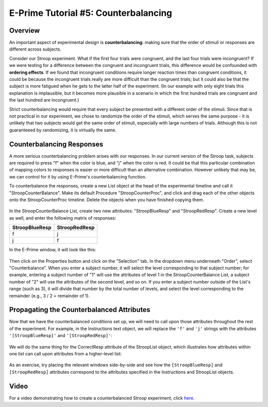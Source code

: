 .. _EP_05_Counterbalancing:

=============================================
E-Prime Tutorial #5: Counterbalancing
=============================================


Overview
***********************

An important aspect of experimental design is **counterbalancing**: making sure that the order of stimuli or responses are different across subjects.

Consider our Stroop experiment. What if the first four trials were congruent, and the last four trials were incongruent? If we were testing for a difference between the congruent and incongruent trials, this difference would be confounded with **ordering effects**. If we found that incongruent conditions require longer reaction times than congruent conditions, it could be because the incongruent trials really are more difficult than the congruent trials; but it could also be that the subject is more fatigued when he gets to the latter half of the experiment. (In our example with only eight trials this explanation is implausible, but it becomes more plausible in a scenario in which the first hundred trials are congruent and the last hundred are incongruent.)

Strict counterbalancing would require that every subject be presented with a different order of the stimuli. Since that is not practical in our experiment, we chose to randomize the order of the stimuli, which serves the same purpose - it is unlikely that two subjects would get the same order of stimuli, especially with large numbers of trials. Although this is not guaranteeed by randomizing, it is virtually the same.


Counterbalancing Responses
***************************

A more serious counterbalancing problem arises with our responses. In our current version of the Stroop task, subjects are required to press "f" when the color is blue, and "j" when the color is red. It could be that this particular combination of mapping colors to responses is easier or more difficult than an alternative combination. However unlikely that may be, we can control for it by using E-Prime's counterbalancing function.

To counterbalance the responses, create a new List object at the head of the experimental timeline and call it "StroopCounterBalance". Make its default Procedure "StroopCounterProc", and click and drag each of the other objects onto the StroopCounterProc timeline. Delete the objects when you have finished copying them.

.. figure:: 05_StroopCounterBalance.png

In the StroopCounterBalance List, create two new attributes: "StroopBlueResp" and "StroopRedResp". Create a new level as well, and enter the following matrix of responses:

==================   ============
StroopBlueResp       StroopRedResp
==================   ============
f                     j
j                     f
==================   ============

In the E-Prime window, it will look like this:

.. figure:: 05_CounterBalance_Matrix.png


Then click on the Properties button and click on the "Selection" tab. In the dropdown menu underneath "Order", select "Counterbalance". When you enter a subject number, it will select the level corresponding to that subject number; for example, entering a subject number of "1" will use the attributes of level 1 in the StroopCounterBalance List, a subject number of "2" will use the attributes of the second level, and so on. If you enter a subject number outside of the List's range (such as 3), it will divide that number by the total number of levels, and select the level corresponding to the remainder (e.g., 3 / 2 = remainder of 1).

.. figure:: 05_CounterBalance_Selection.png

Propagating the Counterbalanced Attributes
******************************************

Now that we have the counterbalanced conditions set up, we will need to call upon those attributes throughout the rest of the experiment. For example, in the Instructions text object, we will replace the ``'f'`` and ``'j'`` strings with the attributes ``'[StroopBlueResp]'`` and ``'[StroopRedResp]'``:

.. figure:: 05_CounterBalance_Instructions.png

We will do the same thing for the CorrectResp attribute of the StroopList object, which illustrates how attributes within one list can call upon attributes from a higher-level list:

.. figure:: 05_CounterBalance_StroopList.png

As an exercise, try placing the relevant windows side-by-side and see how the ``[StroopBlueResp]`` and ``[StroopRedResp]`` attributes correspond to the attributes specified in the Instructions and StroopList objects.

Video
********************

For a video demonstrating how to create a counterbalanced Stroop experiment, click `here <https://www.youtube.com/watch?v=r_LW7vFg93M&list=PLIQIswOrUH68zDYePgAy9_6pdErSbsegM&index=5>`__.
